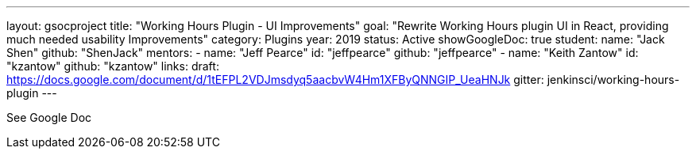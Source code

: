---
layout: gsocproject
title: "Working Hours Plugin - UI Improvements"
goal: "Rewrite Working Hours plugin UI in React, providing much needed usability Improvements"
category: Plugins
year: 2019
status: Active
showGoogleDoc: true
student:
  name: "Jack Shen"
  github: "ShenJack"
mentors:
- name: "Jeff Pearce"
  id: "jeffpearce"
  github: "jeffpearce"
- name: "Keith Zantow"
  id: "kzantow"
  github: "kzantow"
links:
  draft: https://docs.google.com/document/d/1tEFPL2VDJmsdyq5aacbvW4Hm1XFByQNNGIP_UeaHNJk
  gitter: jenkinsci/working-hours-plugin
---

See Google Doc
